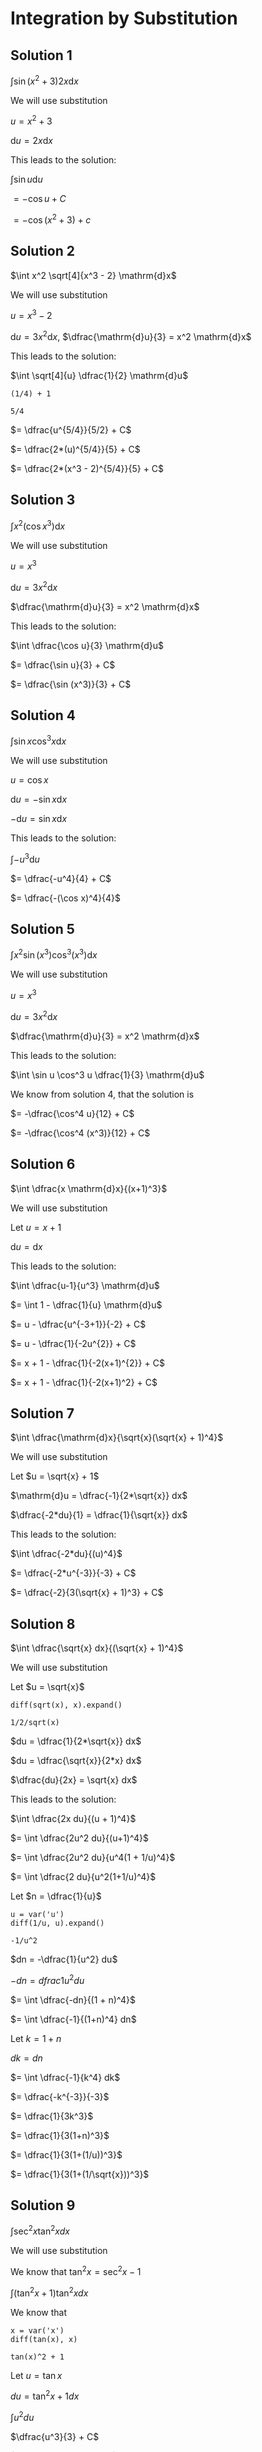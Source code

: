 * Integration by Substitution

** Solution 1

$\int \sin(x^2 + 3) 2x \mathrm{d}x$

We will use substitution

$u = x^2 + 3$

$\mathrm{d}u = 2x \mathrm{d}x$

This leads to the solution:

$\int \sin u \mathrm{d}u$

$= -\cos u + C$

$= -\cos (x^2 + 3) + c$

** Solution 2

$\int x^2 \sqrt[4]{x^3 - 2} \mathrm{d}x$

We will use substitution

$u = x^3 - 2$

$\mathrm{d}u = 3x^2 \mathrm{d}x$, $\dfrac{\mathrm{d}u}{3} = x^2 \mathrm{d}x$

This leads to the solution:

$\int \sqrt[4]{u} \dfrac{1}{2} \mathrm{d}u$

#+begin_src sage :session nix :eval never-export :results value verbatim output :exports both
(1/4) + 1
#+end_src

#+RESULTS:
: 5/4

$= \dfrac{u^{5/4}}{5/2} + C$

$= \dfrac{2*(u)^{5/4}}{5} + C$

$= \dfrac{2*(x^3 - 2)^{5/4}}{5} + C$

** Solution 3

$\int x^2 (\cos x^3) \mathrm{d}x$

We will use substitution

$u = x^3$

$\mathrm{d}u = 3x^2 \mathrm{d}x$

$\dfrac{\mathrm{d}u}{3} = x^2 \mathrm{d}x$

This leads to the solution:

$\int \dfrac{\cos u}{3} \mathrm{d}u$

$= \dfrac{\sin u}{3} + C$

$= \dfrac{\sin (x^3)}{3} + C$

** Solution 4

$\int \sin x \cos^3 x \mathrm{d}x$

We will use substitution

$u = \cos x$

$\mathrm{d}u = -\sin x \mathrm{d}x$

$-\mathrm{d}u = \sin x \mathrm{d}x$

This leads to the solution:

$\int -u^3 \mathrm{d}u$

$= \dfrac{-u^4}{4} + C$

$= \dfrac{-(\cos x)^4}{4}$

** Solution 5

$\int x^2 \sin (x^3) \cos^3 (x^3) \mathrm{d}x$

We will use substitution

$u = x^3$

$\mathrm{d}u = 3x^2 \mathrm{d}x$

$\dfrac{\mathrm{d}u}{3} = x^2 \mathrm{d}x$

This leads to the solution:

$\int \sin u \cos^3 u \dfrac{1}{3} \mathrm{d}u$

We know from solution 4, that the solution is

$= -\dfrac{\cos^4 u}{12} + C$

$= -\dfrac{\cos^4 (x^3)}{12} + C$

** Solution 6

$\int \dfrac{x \mathrm{d}x}{(x+1)^3}$

We will use substitution

Let $u = x + 1$

$\mathrm{d}u = \mathrm{d}x$

This leads to the solution:

$\int \dfrac{u-1}{u^3} \mathrm{d}u$

$= \int 1 - \dfrac{1}{u} \mathrm{d}u$

$= u - \dfrac{u^{-3+1}}{-2} + C$

$= u - \dfrac{1}{-2u^{2}} + C$

$= x + 1 - \dfrac{1}{-2(x+1)^{2}} + C$

$= x + 1 - \dfrac{1}{-2(x+1)^2} + C$

** Solution 7

$\int \dfrac{\mathrm{d}x}{\sqrt{x}(\sqrt{x} + 1)^4}$

We will use substitution

Let $u = \sqrt{x} + 1$

$\mathrm{d}u =  \dfrac{-1}{2*\sqrt{x}} dx$

$\dfrac{-2*du}{1} = \dfrac{1}{\sqrt{x}} dx$

This leads to the solution:

$\int \dfrac{-2*du}{(u)^4}$

$= \dfrac{-2*u^{-3}}{-3} + C$

$= \dfrac{-2}{3(\sqrt{x} + 1)^3} + C$

** Solution 8

$\int \dfrac{\sqrt{x} dx}{(\sqrt{x} + 1)^4}$

We will use substitution

Let $u = \sqrt{x}$

#+begin_src sage :session nix :eval never-export :results value verbatim output :exports both
diff(sqrt(x), x).expand()
#+end_src

#+RESULTS:
: 1/2/sqrt(x)

$du = \dfrac{1}{2*\sqrt{x}} dx$

$du = \dfrac{\sqrt{x}}{2*x} dx$

$\dfrac{du}{2x} = \sqrt{x} dx$

This leads to the solution:

$\int \dfrac{2x du}{(u + 1)^4}$

$= \int \dfrac{2u^2 du}{(u+1)^4}$

$= \int \dfrac{2u^2 du}{u^4(1 + 1/u)^4}$

$= \int \dfrac{2 du}{u^2(1+1/u)^4}$

Let $n = \dfrac{1}{u}$

#+begin_src sage :session nix :eval never-export :results value verbatim output :exports both
u = var('u')
diff(1/u, u).expand()
#+end_src

#+RESULTS:
: -1/u^2

$dn = -\dfrac{1}{u^2} du$

$-dn = dfrac{1}{u^2} du$

$= \int \dfrac{-dn}{(1 + n)^4}$

$= \int \dfrac{-1}{(1+n)^4} dn$

Let $k = 1 + n$

$dk = dn$

$= \int \dfrac{-1}{k^4} dk$

$= \dfrac{-k^{-3}}{-3}$

$= \dfrac{1}{3k^3}$

$= \dfrac{1}{3(1+n)^3}$

$= \dfrac{1}{3(1+(1/u))^3}$

$= \dfrac{1}{3(1+(1/\sqrt{x}))^3}$

** Solution 9

$\int \sec^2 x \tan^2 x dx$

We will use substitution

We know that $\tan^2 x = \sec^2 x - 1$

$\int (\tan^2 x + 1)\tan^2 x dx$

We know that

#+begin_src sage :session nix :eval never-export :results value verbatim output :exports both
x = var('x')
diff(tan(x), x)
#+end_src

#+RESULTS:
: tan(x)^2 + 1

Let $u = \tan x$

$du = \tan^2 x + 1 dx$

$\int u^2 du$

$\dfrac{u^3}{3} + C$

$\dfrac{\tan^3 x}{3} + C$

** Solution 10

$\int \sqrt{1 + \sin x} \cos x dx$

We will use substitution

Let $u = 1 + \sin x$

$du = \cos x dx$

$\int \sqrt{u} du$

$\dfrac{u^{3/2}}{3/2} + C$

$2 \dfrac{(1+\sin x)^(3/2)}{3} + C$

** Solution 11

$\int_0^4 \dfrac{x dx}{\sqrt{x^2 + 9}}$

Let's evaluate the indefinite integral.

We will use substitution

Let $u = x^2 + 9$

$du = 2x dx$

$\dfrac{du}{2} = x dx$

$\int \dfrac{1}{2*\sqrt{u}} du$

$= \sqrt{u} + C$

$= \sqrt{x^2 + 9} + C$

From theorem 5.4.3,

$\int_0^4 \dfrac{x dx}{\sqrt{x^2 + 9}} = \sqrt{4^2 + 9} - \sqrt{4^2 + 9}$

#+begin_src sage :session nix :eval never-export :results value verbatim output :exports both
x = var('x')
f = sqrt(x^2 + 9)
f(4) - f(0)
#+end_src

#+RESULTS:
: 2

** Solution 12

$\int_0^1 (x+1)(x^2 + 2x - 1)^4 dx$

Let's evaluate the indefinite integral.

We will use substitution

Let $u = x^2 + 2x - 1$

$du = 2x + 2 dx$

$\dfrac{du}{2} = (x+1) dx$

$\int \dfrac{u du}{2}$

$= \dfrac{u^2}{4} + C$

$= \dfrac{(x^2 + 2x - 1)^2}{4} + C$

From theorem 5.4.3,

$\int_0^1 (x+1)(x^2 + 2x - 1)^4 dx = \dfrac{(1^2 + 2 - 1)^2}{4} - \dfrac{(0^2 + 0 - 1)^2}{4}$

#+begin_src sage :session nix :eval never-export :results value verbatim output :exports both
x = var('x')
f = ((x^2 + 2*x - 1)^2)/4
f(1) - f(0)
#+end_src

#+RESULTS:
: 3/4

** Solution 13

$\int_0^{\pi/3} \sec^3 x \tan x dx$

We know that:

#+begin_src sage :session nix :eval never-export :results value verbatim output :exports both
x = var('x')
diff(sec(x))
#+end_src

#+RESULTS:
: sec(x)*tan(x)

Let's evaluate the indefinite integral.

We will use substitution

Let $u = \sec x$

$du = \sec x \tan x dx$

$\int u^2 du$

$= \dfrac{u^3}{3} + C$

$= \dfrac{(\sec x)^3}{3} + C$

From theorem 5.4.3,

$\int_0^{\pi/3} \sec^3 x \tan x dx = \dfrac{(\sec (\pi/3))^3}{3} - \dfrac{(\sec 0)^3}{3}$

#+begin_src sage :session nix :eval never-export :results value verbatim output :exports both
x = var('x')
f = ((sec(x))^3)/3
f(pi/3) - f(0)
#+end_src

#+RESULTS:
: 7/3

** Solution 14

$\int_{\pi^2}{4\pi^2} \dfrac{\cos (\sqrt{x}/4)}{\sqrt{x}} dx$

We know that:

#+begin_src sage :session nix :eval never-export :results value verbatim output :exports both
x = var('x')
diff((sqrt(x)), x)
#+end_src

#+RESULTS:
: 1/2/sqrt(x)

Let's evaluate the indefinite integral.

We will use substitution

Let $u = \dfrac{\sqrt{x}}{4}$

$8 du = \dfrac{1}{\sqrt{x}} dx$

$\int 8 \cos (u) du$

$= -8\sin u + C$

$= -8\sin (\dfrac{\sqrt{x}}{4}) + C$

From theorem 5.4.3,

$\int_{\pi^2}{4\pi^2} \dfrac{\cos (\sqrt{x}/4)}{\sqrt{x}} dx = -8\sin (\dfrac{\sqrt{4\pi^2}}{4}) + -8\sin (\dfrac{\sqrt{\pi^2}}{4})$

#+begin_src sage :session nix :eval never-export :results value verbatim output :exports both
x = var('x')
f = -8*sin(sqrt(x)/4)
f(4*(pi^2)) - f(pi^2)
#+end_src

#+RESULTS:
: 4*sqrt(2) - 8

** Solution 15

$\int \dfrac{\sin^2 x}{\cos^2 x} dx$

We know that $\sin^2 x = 1 - \cos^2 x$

$= \int \dfrac{1 - \cos^2 x}{\cos^2 x} dx$

$= \int \dfrac{1}{\cos^2 x} dx - \int 1 dx$

$= \int \sec^2 x dx - \int 1 dx$

$= \tan x - x + C$
